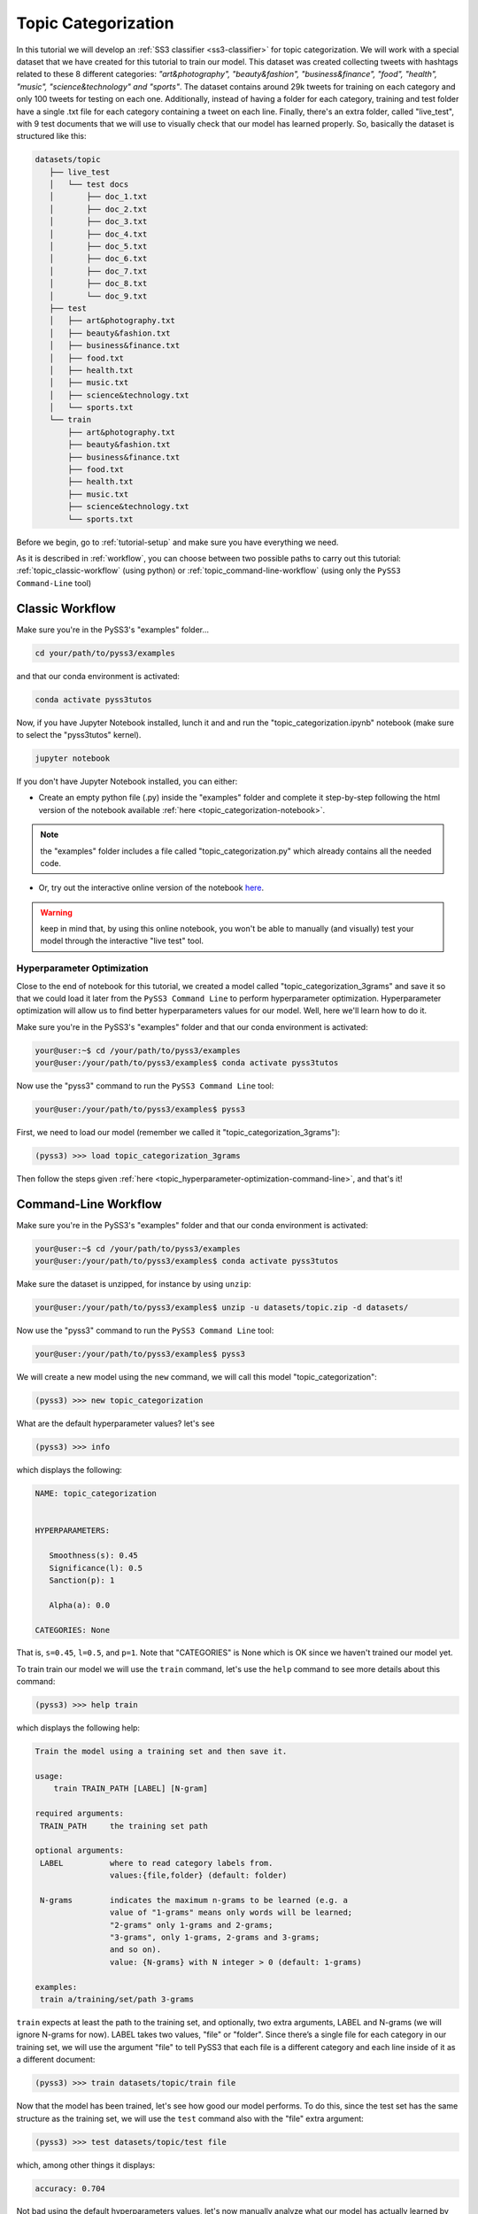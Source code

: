 .. _topic-categorization:

********************
Topic Categorization
********************

In this tutorial we will develop an :ref:`SS3 classifier <ss3-classifier>` for topic categorization. We will work with a special dataset that we have created for this tutorial to train our model. This dataset was created collecting tweets with hashtags related to these 8 different categories: *"art&photography", "beauty&fashion", "business&finance", "food", "health", "music", "science&technology" and "sports"*. The dataset contains around 29k tweets for training on each category and only 100 tweets for testing on each one. Additionally, instead of having a folder for each category, training and test folder have a single .txt file for each category containing a tweet on each line.
Finally, there's an extra folder, called "live_test", with 9 test documents that we will use to visually check that our model has learned properly. So, basically the dataset is structured like this:

.. code:: console

 datasets/topic
    ├── live_test
    │   └── test docs
    │       ├── doc_1.txt
    │       ├── doc_2.txt
    │       ├── doc_3.txt
    │       ├── doc_4.txt
    │       ├── doc_5.txt
    │       ├── doc_6.txt
    │       ├── doc_7.txt
    │       ├── doc_8.txt
    │       └── doc_9.txt
    ├── test
    │   ├── art&photography.txt
    │   ├── beauty&fashion.txt
    │   ├── business&finance.txt
    │   ├── food.txt
    │   ├── health.txt
    │   ├── music.txt
    │   ├── science&technology.txt
    │   └── sports.txt
    └── train
        ├── art&photography.txt
        ├── beauty&fashion.txt
        ├── business&finance.txt
        ├── food.txt
        ├── health.txt
        ├── music.txt
        ├── science&technology.txt
        └── sports.txt


Before we begin, go to :ref:`tutorial-setup` and make sure you have everything we need.

As it is described in :ref:`workflow`, you can choose between two possible paths to carry out this tutorial: :ref:`topic_classic-workflow` (using python) or :ref:`topic_command-line-workflow` (using only the ``PySS3 Command-Line`` tool)


.. _topic_classic-workflow:

Classic Workflow
================

Make sure you're in the PySS3's "examples" folder...

.. code:: console

    cd your/path/to/pyss3/examples

and that our conda environment is activated:

.. code:: console

    conda activate pyss3tutos

Now, if you have Jupyter Notebook installed, lunch it and and run the "topic_categorization.ipynb" notebook (make sure to select the "pyss3tutos" kernel).

.. code:: console

    jupyter notebook


If you don't have Jupyter Notebook installed, you can either:

* Create an empty python file (.py) inside the "examples" folder and complete it step-by-step following the html version of the notebook available :ref:`here <topic_categorization-notebook>`.

.. note:: the "examples" folder includes a file called "topic_categorization.py" which already contains all the needed code.

* Or, try out the interactive online version of the notebook `here <https://mybinder.org/v2/gh/sergioburdisso/pyss3/master?filepath=examples/topic_categorization.ipynb>`__.

.. warning:: keep in mind that, by using this online notebook, you won't be able to manually (and visually) test your model through the interactive "live test" tool.


.. _topic_hyperparameter-optimization:

Hyperparameter Optimization
----------------------------

Close to the end of notebook for this tutorial, we created a model called "topic_categorization_3grams" and save it so that we could load it later from the ``PySS3 Command Line`` to perform hyperparameter optimization. Hyperparameter optimization will allow us to find better hyperparameters values for our model. Well, here we'll learn how to do it.

Make sure you're in the PySS3's "examples" folder and that our conda environment is activated:

.. code:: console

    your@user:~$ cd /your/path/to/pyss3/examples
    your@user:/your/path/to/pyss3/examples$ conda activate pyss3tutos


Now use the "pyss3" command to run the ``PySS3 Command Line`` tool:

.. code:: console

    your@user:/your/path/to/pyss3/examples$ pyss3

First, we need to load our model (remember we called it "topic_categorization_3grams"):

.. code:: console

    (pyss3) >>> load topic_categorization_3grams


Then follow the steps given :ref:`here <topic_hyperparameter-optimization-command-line>`, and that's it!


.. _topic_command-line-workflow:

Command-Line Workflow
=====================

Make sure you're in the PySS3's "examples" folder and that our conda environment is activated:

.. code:: console

    your@user:~$ cd /your/path/to/pyss3/examples
    your@user:/your/path/to/pyss3/examples$ conda activate pyss3tutos

Make sure the dataset is unzipped, for instance by using ``unzip``:

.. code:: console

    your@user:/your/path/to/pyss3/examples$ unzip -u datasets/topic.zip -d datasets/


Now use the "pyss3" command to run the ``PySS3 Command Line`` tool:

.. code:: console

    your@user:/your/path/to/pyss3/examples$ pyss3

We will create a new model using the ``new`` command, we will call this model "topic_categorization":

.. code:: console

    (pyss3) >>> new topic_categorization

What are the default hyperparameter values? let's see

.. code:: console

    (pyss3) >>> info

which displays the following:

.. code:: console

 NAME: topic_categorization


 HYPERPARAMETERS:

    Smoothness(s): 0.45
    Significance(l): 0.5
    Sanction(p): 1

    Alpha(a): 0.0

 CATEGORIES: None

That is, ``s=0.45``, ``l=0.5``, and ``p=1``. Note that "CATEGORIES" is None which is OK since we haven't trained our model yet.

To train train our model we will use the ``train`` command, let's use the ``help`` command to see more details about this command:

.. code:: console

    (pyss3) >>> help train

which displays the following help:

.. code:: console

        Train the model using a training set and then save it.

        usage:
            train TRAIN_PATH [LABEL] [N-gram]

        required arguments:
         TRAIN_PATH     the training set path

        optional arguments:
         LABEL          where to read category labels from.
                        values:{file,folder} (default: folder)

         N-grams        indicates the maximum n-grams to be learned (e.g. a
                        value of "1-grams" means only words will be learned;
                        "2-grams" only 1-grams and 2-grams;
                        "3-grams", only 1-grams, 2-grams and 3-grams;
                        and so on).
                        value: {N-grams} with N integer > 0 (default: 1-grams)

        examples:
         train a/training/set/path 3-grams

``train`` expects at least the path to the training set, and optionally, two extra arguments, LABEL and N-grams (we will ignore N-grams for now). LABEL takes two values, "file" or "folder". Since there’s a single file for each category in our training set, we will use the argument "file" to tell PySS3 that each file is a different category and each line inside of it as a different document:

.. code:: console

    (pyss3) >>> train datasets/topic/train file

Now that the model has been trained, let's see how good our model performs. To do this, since the test set has the same structure as the training set, we will use the ``test`` command also with the "file" extra argument:

.. code:: console

    (pyss3) >>> test datasets/topic/test file

which, among other things it displays:

.. code:: console

 accuracy: 0.704

Not bad using the default hyperparameters values, let's now manually analyze what our model has actually learned by using the interactive "live test".

.. code:: console

    (pyss3) >>> live_test datasets/topic/live_test

.. note:: here we are not using the "file" argument because inside the "live_test" folder each file is a different document (not a different category).


Live test doesn't look bad, however, we will create a "more intelligent" version of this model, a version that can recognize variable-length word n-grams "on the fly". So, let's begin by creating a new model called "topic_categorization_3grams":

.. code:: console

    (pyss3) >>> new topic_categorization_3grams

.. warning:: if you have previously done this tutorial following the :ref:`topic_classic-workflow` path, PySS3 Command Line will display **"This model already exists, do you really want to overwrite it? [Y/n]"** because you have already created a model called "topic_categorization_3grams" in the last part of the tutorial. Answer with 'Y' (**note it is capitalized**) and then press Enter to overwrite it.

As we said above, we want this model to learn to recognize variable-length n-grams. Fortunately, as it was displayed with ``help train``, we know that the ``train`` command accepts an extra argument: *N*-grams (where *N* is any positive integer). This argument will allow us to do what we want, we will use ``3-grams`` to indicate we want SS3 to learn to recognize important words, bigrams, and 3-grams **(*)**


.. code:: console

    (pyss3) >>> train datasets/topic/train file 3-grams

**(*)** *If you're curious and want to know how this is actually done by SS3, read the paper "t-SS3: a ext classifier with dynamic n-grams for early risk detection over text streams"* (preprint available `here <https://arxiv.org/abs/1911.06147>`__).

Now let's see if the performance has improved...

.. code:: console

    (pyss3) >>> test datasets/topic/test file

which now displays:

.. code:: console

 accuracy: 0.719


Yeah, the accuracy slightly improved but more importantly, we should now see that the model has learned “more intelligent patterns” involving sequences of words when using the interactive “live test” to observe what our model has learned (like “machine learning”, “artificial intelligence”, “self-driving cars”, etc. for the “science&technology” category. Let’s see…

.. code:: console

    (pyss3) >>> live_test datasets/topic/live_test

Fortunately, our model has learned to recognize these important sequences (such as “artificial intelligence” and “machine learning” in doc_2.txt, “self-driving cars” in doc_6.txt, etc.). However, some documents aren't perfectly classified, for instance, *doc_3.txt* was classified as "science&technology" (as a third topic) which is clearly wrong...

We will use better hyperparameters values to improve our classifier performance. Namely, we will set ``s=0.32``, ``l=1.24`` and ``p=1.1`` which will improve the accuracy of our model:


.. code:: console

    (pyss3) >>> set s 0.32 l 1.24 p 1.1

.. note:: if you want to know how we found out that these values were going to improve our model's accuracy, it is explained in the next subsection (:ref:`topic_hyperparameter-optimization-command-line`), so we really recommend reading it after completing this section.

Let's see if the accuracy really improves using this values:

.. code:: console

    (pyss3) >>> test datasets/topic/test file

which displays:

.. code:: console

 accuracy: 0.771

Great! the accuracy improved :)

We will save this model in case we want to load it later...

.. code:: console

    (pyss3) >>> save

Optionally, you can again use the "live test" to manually check the final version of our model...

.. code:: console

    (pyss3) >>> live_test datasets/topic/live_test

Perfect! now the documents are classified properly! (including *doc_3.txt*) :D

And that's it! use the following command to exit the ``PySS3 Command Line`` (or just press Ctrl+D):

.. code:: console

    (pyss3) >>> exit

Congratulations! you have created an SS3 model for topic categorization without a single line of code, buddy :)

.. _topic_hyperparameter-optimization-command-line:

Hyperparameter Optimization
----------------------------

As mentioned earlier, hyperparameter optimization will allow us to find better hyperparameters values for our model.  To begin with, we will perform a grid search over the test set. To carry out this task, we will use the ``grid_search`` command. Let's see what this command does and how to use it, using the ``help`` command:

.. code:: console

    (pyss3) >>> help grid_search

which displays the following help:

.. code:: console

    Given a dataset, perform a grid search using the given hyperparameters values.

    usage:
        grid_search PATH [LABEL] [DEF_CAT] [METHOD] P EXP [P EXP ...] [no-cache]

    required arguments:
     PATH       the dataset path
     P EXP      a list of values for a given hyperparameter.
                where:
                 P    is a hyperparameter name. values: {s,l,p,a}
                 EXP  is a python expression returning a float or
                      a list of floats. Note: if this expression
                      contains whitespaces, use quotations marks
                      (e.g. "[0.5, 1.5]")
                examples:
                 s [.3,.4,.5]
                 s "[.3, .4, .5]" (Note the whitespaces and the "")
                 p r(.2,.8,6)     (i.e. 6 points between .2 to .8)

    optional arguments:
     LABEL      where to read category labels from.
                values:{file,folder} (default: folder)

     DEF_CAT    default category to be assigned when the model is not
                able to actually classify a document.
                values: {most-probable,unknown} or a category label
                (default: most-probable)

     METHOD     the method to be used
                values: {test, K-fold} (default: test)
                where:
                  K-fold  indicates the number of folds to be used.
                          K is an integer > 1 (e.g 4-fold, 10-fold, etc.)

     no-cache   if present, disable the cache and recompute all the values

    examples:
     grid_search a/testset/path s r(.2,.8,6) l r(.1,2,6) -p r(.5,2,6) a [0,.01]
     grid_search a/dataset/path 4-fold -s [.2,.3,.4,.5] -l [.5,1,1.5] -p r(.5,2,6)

From this help, we can see that this command expects at least a path and a list of hyperparameter names and, after each hyperparameter name, any python expression that returns either a number or a list of numbers, for instance, ``-s [.2,.35,.4,.55]``. In our case, we will use the built-in function ``r(x0,x1,n)`` which returns a list of ``n`` numbers between ``x0`` and ``x1`` (including both), as follows:

.. code:: console

    (pyss3) >>> grid_search datasets/topic/test file -s r(.2,.8,6) -l r(.1,2,6) -p r(.5,2,6)

*Note that here,* ``s`` *will take 6 different values between .2 and .8,* ``l`` *between .1 and 2, and* ``p`` *between .5 and 2.*

Now it is time to wait (for about 20 minutes) until the grid search is completed.

Once the grid search is over, we will use the following command to open up an interactive 3D plot in the browser that we can use to analyze the obtained results:

.. code:: console

    (pyss3) >>> plot evaluations


PySS3 should have created `this plot <../_static/ss3_model_evaluation[topic_categorization_3grams].html>`__ on your machine. **Note:** We recommend reading the :ref:`evaluation-plot` page in which the plots and the user interface are explained in detail.

Rotate the plot and move the cursor over the point with the best performance (pink border) and see the information that is displayed, as shown in the following figure:

.. image:: ../_static/topic_evaluations.png

Here we can see that using these hyperparameters values, our classifier will obtain a better accuracy (0.7712):

* smoothness (:math:`\sigma`): 0.32
* significance (:math:`\lambda`): 1.24
* sanction (:math:`\rho`): 1.1

That is, we need to set ``s=0.32``, ``l=1.24`` and ``p=1.1``. To do this we could use the ``set`` and ``save`` commands to update and save our model for later use:

.. code:: console

    (pyss3) >>> set s 0.32 l 1.24 p 1.1
    (pyss3) >>> save

.. note::
    if you want to use these hyperparameter values with python, there are at least three ways we can configure our SS3 classifier:

    * Creating a new classifier using these hyperparameter values:

    .. code:: python

        clf = SS3(s=0.32, l=1.24, p=1.1)


    * Changing the hyperparameter values of an already existing model using the ``set_hyperparameters`` method:

    .. code:: python

        clf = SS3()
        ...
        clf.set_hyperparameters(s=0.32, l=1.24, p=1.1)


    * Or, using the ``PySS3 Command Line``:

        1. Use the ``set`` and ``save`` commands to update and save the model

        .. code:: console

            (pyss3) >>> set s 0.32 l 1.24 p 1.1
            (pyss3) >>> save

        2. And then, use the ``load_model`` method to load the model with python:

        .. code:: python

            clf = SS3(name="movie_review_3grams")
            ...
            clf.load_model()
